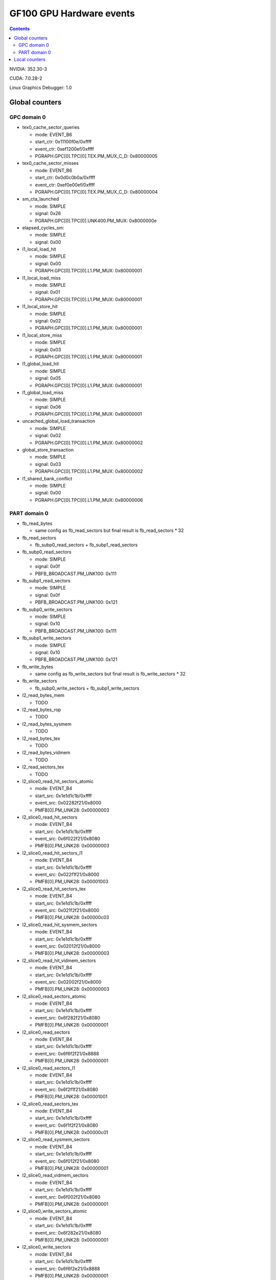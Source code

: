 .. _gf100-gpu-hw-events:

=========================
GF100 GPU Hardware events
=========================

.. contents::


NVIDIA: 352.30-3

CUDA: 7.0.28-2

Linux Graphics Debugger: 1.0

Global counters
===============

GPC domain 0
------------

- tex0_cache_sector_queries

  - mode: EVENT_B6
  - start_ctr: 0x11100f0e/0xffff
  - event_ctr: 0xef1200ef/0xffff
  - PGRAPH.GPC[0].TPC[0].TEX.PM_MUX_C_D: 0x80000005

- tex0_cache_sector_misses

  - mode: EVENT_B6
  - start_ctr: 0x0d0c0b0a/0xffff
  - event_ctr: 0xef0e00ef/0xffff
  - PGRAPH.GPC[0].TPC[0].TEX.PM_MUX_C_D: 0x80000004

- sm_cta_launched

  - mode: SIMPLE
  - signal: 0x26
  - PGRAPH.GPC[0].TPC[0].UNK400.PM_MUX: 0x8000000e

- elapsed_cycles_sm:

  - mode: SIMPLE
  - signal: 0x00

- l1_local_load_hit

  - mode: SIMPLE
  - signal: 0x00
  - PGRAPH.GPC[0].TPC[0].L1.PM_MUX: 0x80000001

- l1_local_load_miss

  - mode: SIMPLE
  - signal: 0x01
  - PGRAPH.GPC[0].TPC[0].L1.PM_MUX: 0x80000001

- l1_local_store_hit

  - mode: SIMPLE
  - signal: 0x02
  - PGRAPH.GPC[0].TPC[0].L1.PM_MUX: 0x80000001

- l1_local_store_miss

  - mode: SIMPLE
  - signal: 0x03
  - PGRAPH.GPC[0].TPC[0].L1.PM_MUX: 0x80000001

- l1_global_load_hit

  - mode: SIMPLE
  - signal: 0x05
  - PGRAPH.GPC[0].TPC[0].L1.PM_MUX: 0x80000001

- l1_global_load_miss

  - mode: SIMPLE
  - signal: 0x06
  - PGRAPH.GPC[0].TPC[0].L1.PM_MUX: 0x80000001

- uncached_global_load_transaction

  - mode: SIMPLE
  - signal: 0x02
  - PGRAPH.GPC[0].TPC[0].L1.PM_MUX: 0x80000002

- global_store_transaction

  - mode: SIMPLE
  - signal: 0x03
  - PGRAPH.GPC[0].TPC[0].L1.PM_MUX: 0x80000002

- l1_shared_bank_conflict

  - mode: SIMPLE
  - signal: 0x00
  - PGRAPH.GPC[0].TPC[0].L1.PM_MUX: 0x80000006

PART domain 0
-------------

- fb_read_bytes

  - same config as fb_read_sectors but final result is fb_read_sectors * 32

- fb_read_sectors

  - fb_subp0_read_sectors + fb_subp1_read_sectors

- fb_subp0_read_sectors

  - mode: SIMPLE
  - signal: 0x0f
  - PBFB_BROADCAST.PM_UNK100: 0x111

- fb_subp1_read_sectors

  - mode: SIMPLE
  - signal: 0x0f
  - PBFB_BROADCAST.PM_UNK100: 0x121

- fb_subp0_write_sectors

  - mode: SIMPLE
  - signal: 0x10
  - PBFB_BROADCAST.PM_UNK100: 0x111

- fb_subp1_write_sectors

  - mode: SIMPLE
  - signal: 0x10
  - PBFB_BROADCAST.PM_UNK100: 0x121

- fb_write_bytes

  - same config as fb_write_sectors but final result is fb_write_sectors * 32

- fb_write_sectors

  - fb_subp0_write_sectors + fb_subp1_write_sectors

- l2_read_bytes_mem

  - TODO

- l2_read_bytes_rop

  - TODO

- l2_read_bytes_sysmem

  - TODO

- l2_read_bytes_tex

  - TODO

- l2_read_bytes_vidmem

  - TODO

- l2_read_sectors_tex

  - TODO

- l2_slice0_read_hit_sectors_atomic

  - mode: EVENT_B4
  - start_src: 0x1e1d1c1b/0xffff
  - event_src: 0x02282f21/0x8000
  - PMFB[0].PM_UNK28: 0x00000003

- l2_slice0_read_hit_sectors

  - mode: EVENT_B4
  - start_src: 0x1e1d1c1b/0xffff
  - event_src: 0x6f022f21/0x8080
  - PMFB[0].PM_UNK28: 0x00000003

- l2_slice0_read_hit_sectors_l1

  - mode: EVENT_B4
  - start_src: 0x1e1d1c1b/0xffff
  - event_src: 0x022f1f21/0x8000
  - PMFB[0].PM_UNK28: 0x00001003

- l2_slice0_read_hit_sectors_tex

  - mode: EVENT_B4
  - start_src: 0x1e1d1c1b/0xffff
  - event_src: 0x021f2f21/0x8000
  - PMFB[0].PM_UNK28: 0x00000c03

- l2_slice0_read_hit_sysmem_sectors

  - mode: EVENT_B4
  - start_src: 0x1e1d1c1b/0xffff
  - event_src: 0x02012f21/0x8000
  - PMFB[0].PM_UNK28: 0x00000003

- l2_slice0_read_hit_vidmem_sectors

  - mode: EVENT_B4
  - start_src: 0x1e1d1c1b/0xffff
  - event_src: 0x02002f21/0x8000
  - PMFB[0].PM_UNK28: 0x00000003

- l2_slice0_read_sectors_atomic

  - mode: EVENT_B4
  - start_src: 0x1e1d1c1b/0xffff
  - event_src: 0x6f282f21/0x8080
  - PMFB[0].PM_UNK28: 0x00000001

- l2_slice0_read_sectors

  - mode: EVENT_B4
  - start_src: 0x1e1d1c1b/0xffff
  - event_src: 0x6f6f2f21/0x8888
  - PMFB[0].PM_UNK28: 0x00000001

- l2_slice0_read_sectors_l1

  - mode: EVENT_B4
  - start_src: 0x1e1d1c1b/0xffff
  - event_src: 0x6f2f1f21/0x8080
  - PMFB[0].PM_UNK28: 0x00001001

- l2_slice0_read_sectors_tex

  - mode: EVENT_B4
  - start_src: 0x1e1d1c1b/0xffff
  - event_src: 0x6f1f2f21/0x8080
  - PMFB[0].PM_UNK28: 0x00000c01

- l2_slice0_read_sysmem_sectors

  - mode: EVENT_B4
  - start_src: 0x1e1d1c1b/0xffff
  - event_src: 0x6f012f21/0x8080
  - PMFB[0].PM_UNK28: 0x00000001

- l2_slice0_read_vidmem_sectors

  - mode: EVENT_B4
  - start_src: 0x1e1d1c1b/0xffff
  - event_src: 0x6f002f21/0x8080
  - PMFB[0].PM_UNK28: 0x00000001

- l2_slice0_write_sectors_atomic

  - mode: EVENT_B4
  - start_src: 0x1e1d1c1b/0xffff
  - event_src: 0x6f282e21/0x8080
  - PMFB[0].PM_UNK28: 0x00000001

- l2_slice0_write_sectors

  - mode: EVENT_B4
  - start_src: 0x1e1d1c1b/0xffff
  - event_src: 0x6f6f2e21/0x8888
  - PMFB[0].PM_UNK28: 0x00000001

- l2_slice0_write_sectors_l1

  - mode: EVENT_B4
  - start_src: 0x1e1d1c1b/0xffff
  - event_src: 0x6f2e1f21/0x8080
  - PMFB[0].PM_UNK28: 0x00001001

- l2_slice0_write_sectors_tex

  - mode: EVENT_B4
  - start_src: 0x1e1d1c1b/0xffff
  - event_src: 0x6f1f2e21/0x8080
  - PMFB[0].PM_UNK28: 0x00000c01

- l2_slice0_write_sysmem_sectors

  - mode: EVENT_B4
  - start_src: 0x1e1d1c1b/0xffff
  - event_src: 0x6f012e21/0x8080
  - PMFB[0].PM_UNK28: 0x00000001

- l2_slice0_write_vidmem_sectors

  - mode: EVENT_B4
  - start_src: 0x1e1d1c1b/0xffff
  - event_src: 0x6f002e21/0x8080
  - PMFB[0].PM_UNK28: 0x00000001

- l2_slice1_read_hit_sectors_atomic

  - mode: EVENT_B4
  - start_src: 0x1e1d1c1b/0xffff
  - event_src: 0x02282f21/0x8000
  - PMFB[0].PM_UNK28: 0x20000019

- l2_slice1_read_hit_sectors

  - mode: EVENT_B4
  - start_src: 0x1e1d1c1b/0xffff
  - event_src: 0x6f022f21/0x8080
  - PMFB[0].PM_UNK28: 0x20000019

- l2_slice1_read_hit_sectors_l1

  - mode: EVENT_B4
  - start_src: 0x1e1d1c1b/0xffff
  - event_src: 0x022f1f21/0x8000
  - PMFB[0].PM_UNK28: 0x20001219

- l2_slice1_read_hit_sectors_tex

  - mode: EVENT_B4
  - start_src: 0x1e1d1c1b/0xffff
  - event_src: 0x021f2f21/0x8000
  - PMFB[0].PM_UNK28: 0x20000e19

- l2_slice1_read_hit_sysmem_sectors

  - mode: EVENT_B4
  - start_src: 0x1e1d1c1b/0xffff
  - event_src: 0x02012f21/0x8000
  - PMFB[0].PM_UNK28: 0x20000019

- l2_slice1_read_hit_vidmem_sectors

  - mode: EVENT_B4
  - start_src: 0x1e1d1c1b/0xffff
  - event_src: 0x02002f21/0x8000
  - PMFB[0].PM_UNK28: 0x20000019

- l2_slice1_read_sectors_atomic

  - mode: EVENT_B4
  - start_src: 0x1e1d1c1b/0xffff
  - event_src: 0x6f282f21/0x8080
  - PMFB[0].PM_UNK28: 0x20000007

- l2_slice1_read_sectors

  - mode: EVENT_B4
  - start_src: 0x1e1d1c1b/0xffff
  - event_src: 0x6f6f2f21/0x8888
  - PMFB[0].PM_UNK28: 0x20000007

- l2_slice1_read_sectors_l1

  - mode: EVENT_B4
  - start_src: 0x1e1d1c1b/0xffff
  - event_src: 0x6f2f1f21/0x8080
  - PMFB[0].PM_UNK28: 0x20001207

- l2_slice1_read_sectors_tex

  - mode: EVENT_B4
  - start_src: 0x1e1d1c1b/0xffff
  - event_src: 0x6f1f2f21/0x8080
  - PMFB[0].PM_UNK28: 0x20000e07

- l2_slice1_read_sysmem_sectors

  - mode: EVENT_B4
  - start_src: 0x1e1d1c1b/0xffff
  - event_src: 0x6f012f21/0x8080
  - PMFB[0].PM_UNK28: 0x20000017

- l2_slice1_read_vidmem_sectors

  - mode: EVENT_B4
  - start_src: 0x1e1d1c1b/0xffff
  - event_src: 0x6f002f21/0x8080
  - PMFB[0].PM_UNK28: 0x20000017

- l2_slice1_write_sectors_atomic

  - mode: EVENT_B4
  - start_src: 0x1e1d1c1b/0xffff
  - event_src: 0x6f282e21/0x8080
  - PMFB[0].PM_UNK28: 0x20000007

- l2_slice1_write_sectors

  - mode: EVENT_B4
  - start_src: 0x1e1d1c1b/0xffff
  - event_src: 0x6f6f2e21/0x8888
  - PMFB[0].PM_UNK28: 0x20000007

- l2_slice1_write_sectors_l1

  - mode: EVENT_B4
  - start_src: 0x1e1d1c1b/0xffff
  - event_src: 0x6f2e1f21/0x8080
  - PMFB[0].PM_UNK28: 0x20001207

- l2_slice1_write_sectors_tex

  - mode: EVENT_B4
  - start_src: 0x1e1d1c1b/0xffff
  - event_src: 0x6f1f2e21/0x8080
  - PMFB[0].PM_UNK28: 0x20000e07

- l2_slice1_write_sysmem_sectors

  - mode: EVENT_B4
  - start_src: 0x1e1d1c1b/0xffff
  - event_src: 0x6f012e21/0x8080
  - PMFB[0].PM_UNK28: 0x20000017

- l2_slice1_write_vidmem_sectors

  - mode: EVENT_B4
  - start_src: 0x1e1d1c1b/0xffff
  - event_src: 0x6f002e21/0x8080
  - PMFB[0].PM_UNK28: 0x20000017

- l2_write_bytes_mem

  - TODO

- l2_write_bytes_rop

  - TODO

- l2_write_bytes_sysmem

  - TODO

- l2 _write_bytes_vidmem

  - TODO























- l2_subp0_write_sector_misses

  - mode: SIMPLE
  - signal: 0x04
  - PMFB[0].PM_UNK28: 0x101

- l2_subp1_write_sector_misses

  - mode: SIMPLE
  - signal: 0x04
  - PMFB[0].PM_UNK28: 0x111

- l2_subp0_read_sector_misses

  - mode: SIMPLE
  - signal: 0x00
  - PMFB[0].PM_UNK28: 0x81

- l2_subp1_read_sector_misses

  - mode: SIMPLE
  - signal: 0x00
  - PMFB[0].PM_UNK28: 0x91

- l2_subp0_write_sector_queries

  - mode: EVENT_B4
  - start_ctr: 0x1e1d1c1b/0xffff
  - event_ctr: 0x002e1f21/0x8080
  - PMFB[0].PM_UNK28: 0x1001

- l2_subp1_write_sector_queries

  - mode: EVENT_B4
  - start_ctr: 0x1e1d1c1b/0xffff
  - event_ctr: 0x002e1f21/0x8080
  - PMFB[0].PM_UNK28: 0x20001207

- l2_subp0_read_sector_queries

  - mode: EVENT_B4
  - start_ctr: 0x1e1d1c1b/0xffff
  - event_ctr: 0x002f1f21/0x8080
  - PMFB[0].PM_UNK28: 0x1001

- l2_subp1_read_sector_queries

  - mode: EVENT_B4
  - start_ctr: 0x1e1d1c1b/0xffff
  - event_ctr: 0x002f1f21/0x8080
  - PMFB[0].PM_UNK28: 0x20001207

- l2_subp0_read_tex_sector_queries

  - mode: EVENT_B4
  - start_ctr: 0x1e1d1c1b/0xffff
  - event_ctr: 0x002f1f21/0x8080
  - PMFB[0].PM_UNK28: 0xc01

- l2_subp1_read_tex_sector_queries

  - mode: EVENT_B4
  - start_ctr: 0x1e1d1c1b/0xffff
  - event_ctr: 0x002f1f21/0x8080
  - PMFB[0].PM_UNK28: 0x20000e07

- l2_subp0_read_hit_sectors

  - mode: EVENT_B4
  - start_ctr: 0x1e1d1c1b/0xffff
  - event_ctr: 0x212f1f02/0x8000
  - PMFB[0].PM_UNK28: 0x1003

- l2_subp1_read_hit_sectors

  - mode: EVENT_B4
  - start_ctr: 0x1e1d1c1b/0xffff
  - event_ctr: 0x212f1f02/0x8000
  - PMFB[0].PM_UNK28: 0x20001219

- l2_subp0_read_tex_hit_sectors

  - mode: EVENT_B4
  - start_ctr: 0x1e1d1c1b/0xffff
  - event_ctr: 0x212f1f02/0x8000
  - PMFB[0].PM_UNK28: 0xc03

- l2_subp1_read_tex_hit_sectors

  - mode: EVENT_B4
  - start_ctr: 0x1e1d1c1b/0xffff
  - event_ctr: 0x212f1f02/0x8000
  - PMFB[0].PM_UNK28: 0x20000e19

- l2_subp0_read_sysmem_sector_queries

  - mode: EVENT_B4
  - start_ctr: 0x1e1d1c1b/0xffff
  - event_ctr: 0x00212f01/0x8080
  - PMFB[0].PM_UNK28: 0x1

- l2_subp1_read_sysmem_sector_queries

  - mode: EVENT_B4
  - start_ctr: 0x1e1d1c1b/0xffff
  - event_ctr: 0x00212f01/0x8080
  - PMFB[0].PM_UNK28: 0x20000017

- l2_subp0_write_sysmem_sector_queries

  - mode: EVENT_B4
  - start_ctr: 0x1e1d1c1b/0xffff
  - event_ctr: 0x00212e01/0x8080
  - PMFB[0].PM_UNK28: 0x1

- l2_subp1_write_sysmem_sector_queries

  - mode: EVENT_B4
  - start_ctr: 0x1e1d1c1b/0xffff
  - event_ctr: 0x00212e01/0x8080
  - PMFB[0].PM_UNK28: 0x20000017

- l2_subp0_total_read_sector_queries

  - mode: EVENT_B4
  - start_ctr: 0x1e1d1c1b/0xffff
  - event_ctr: 0x0000212f/0x8888
  - PMFB[0].PM_UNK28: 0x1

- l2_subp1_total_read_sector_queries

  - mode: EVENT_B4
  - start_ctr: 0x1e1d1c1b/0xffff
  - event_ctr: 0x0000212f/0x8888
  - PMFB[0].PM_UNK28: 0x20000007

- l2_subp0_total_write_sector_queries

  - mode: EVENT_B4
  - start_ctr: 0x1e1d1c1b/0xffff
  - event_ctr: 0x0000212e/0x8888
  - PMFB[0].PM_UNK28: 0x1

- l2_subp1_total_write_sector_queries

  - mode: EVENT_B4
  - start_ctr: 0x1e1d1c1b/0xffff
  - event_ctr: 0x0000212e/0x8888
  - PMFB[0].PM_UNK28: 0x20000007

Local counters
==============

GPC 0, TPC 0:

All of these counters need to enable PM_MUX.

- atom_count

  - pm_sigsel_0: 0x63
  - pm_srcsel_0: 0x30

- gred_count

  - pm_sigsel_0: 0x63
  - pm_srcsel_0: 0x40

- inst_issued1_0

  - pm_sigsel_0: 0x7e
  - pm_srcsel_0: 0x10

- inst_issued2_0

  - pm_sigsel_0: 0x7e
  - pm_srcsel_0: 0x20

- inst_issued1_1

  - pm_sigsel_0: 0x7e
  - pm_srcsel_0: 0x40

- inst_issued2_1

  - pm_sigsel_0: 0x7e
  - pm_srcsel_0: 0x50

- thread_inst_executed_0
- thread_inst_executed_1
- thread_inst_executed_2
- thread_inst_executed_3

  - pm_sigsel_0: 0xa3a3a3a3 (0: a3, 1: a5, 2: a4, 3: a6)
  - pm_sigsel_1: 0xa3a3 (0: a3, 1: a5, 2: a4, 3: a6)
  - pm_srcsel_0: 0x00
  - pm_srcsel_1: 0x11
  - pm_srcsel_2: 0x22
  - pm_srcsel_3: 0x33
  - pm_srcsel_4: 0x44
  - pm_srcsel_5: 0x55

- inst_executed

  - pm_sigsel_0: 0x2d2d2d
  - pm_srcsel_0: 0x00
  - pm_srcsel_1: 0x11
  - pm_srcsel_2: 0x22

- prof_trigger_00
- prof_trigger_01
- prof_trigger_02
- prof_trigger_03
- prof_trigger_04
- prof_trigger_05
- prof_trigger_06
- prof_trigger_07

  - pm_sigsel_0: 0x01
  - pm_srcsel_0: 0x00 (0: 00, 1: 10, 2: 20, 3: 30, 4: 40, 5: 50, 6: 60, 7: 70)

- active_warps

  - pm_sigsel_0: 0x24242424
  - pm_sigsel_1: 0x2424
  - pm_srcsel_0: 0x10
  - pm_srcsel_1: 0x21
  - pm_srcsel_2: 0x32
  - pm_srcsel_3: 0x43
  - pm_srcsel_4: 0x54
  - pm_srcsel_5: 0x65

- active_cycles

  - pm_sigsel_0: 0x11
  - pm_srcsel_0: 0x00

- branch

  - pm_sigsel_0: 0x1a1a
  - pm_srcsel_0: 0x00
  - pm_srcsel_1: 0x11

- divergent_branch

  - pm_sigsel_0: 0x1919
  - pm_srcsel_0: 0x20
  - pm_srcsel_1: 0x31

- warps_launched

  - pm_sigsel_0: 0x26
  - pm_srcsel_0: 0x00

- threads_launched

  - pm_sigsel_0: 0x26262626
  - pm_sigsel_1: 0x2626
  - pm_srcsel_0: 0x10
  - pm_srcsel_1: 0x21
  - pm_srcsel_2: 0x32
  - pm_srcsel_3: 0x43
  - pm_srcsel_4: 0x54
  - pm_srcsel_5: 0x65

- local_load

  - pm_sigsel_0: 0x64
  - pm_srcsel_0: 0x20

- local_store

  - pm_sigsel_0: 0x64
  - pm_srcsel_0: 0x50

- gld_request

  - pm_sigsel_0: 0x64
  - pm_srcsel_0: 0x30

- gst_request

  - pm_sigsel_0: 0x64
  - pm_srcsel_0: 0x60

- shared_load

  - pm_sigsel_0: 0x64
  - pm_srcsel_0: 0x10

- shared_store

  - pm_sigsel_0: 0x64
  - pm_srcsel_0: 0x40

